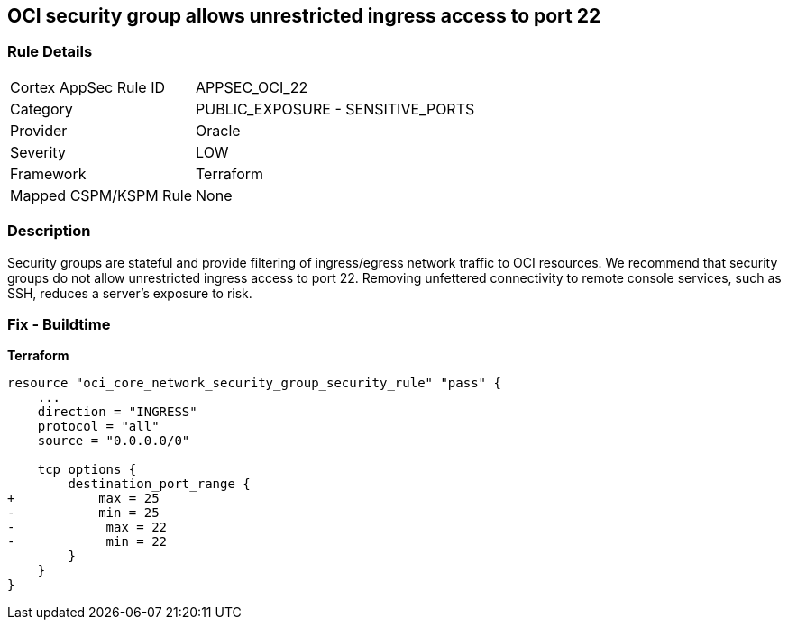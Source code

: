 == OCI security group allows unrestricted ingress access to port 22


=== Rule Details

[cols="1,2"]
|===
|Cortex AppSec Rule ID |APPSEC_OCI_22
|Category |PUBLIC_EXPOSURE - SENSITIVE_PORTS
|Provider |Oracle
|Severity |LOW
|Framework |Terraform
|Mapped CSPM/KSPM Rule |None
|===


=== Description

Security groups are stateful and provide filtering of ingress/egress network traffic to OCI resources.
We recommend that security groups do not allow unrestricted ingress access to port 22.
Removing unfettered connectivity to remote console services, such as SSH, reduces a server's exposure to risk.

=== Fix - Buildtime


*Terraform* 




[source,go]
----
resource "oci_core_network_security_group_security_rule" "pass" {
    ...
    direction = "INGRESS"
    protocol = "all"
    source = "0.0.0.0/0"

    tcp_options {
        destination_port_range {
+           max = 25
-           min = 25
-            max = 22
-            min = 22
        }
    }
}
----

